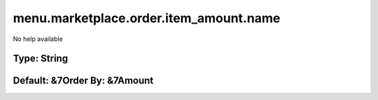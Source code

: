 =======================================
menu.marketplace.order.item_amount.name
=======================================

No help available

Type: String
~~~~~~~~~~~~
Default: **&7Order By: &7Amount**
~~~~~~~~~~~~~~~~~~~~~~~~~~~~~~~~~
